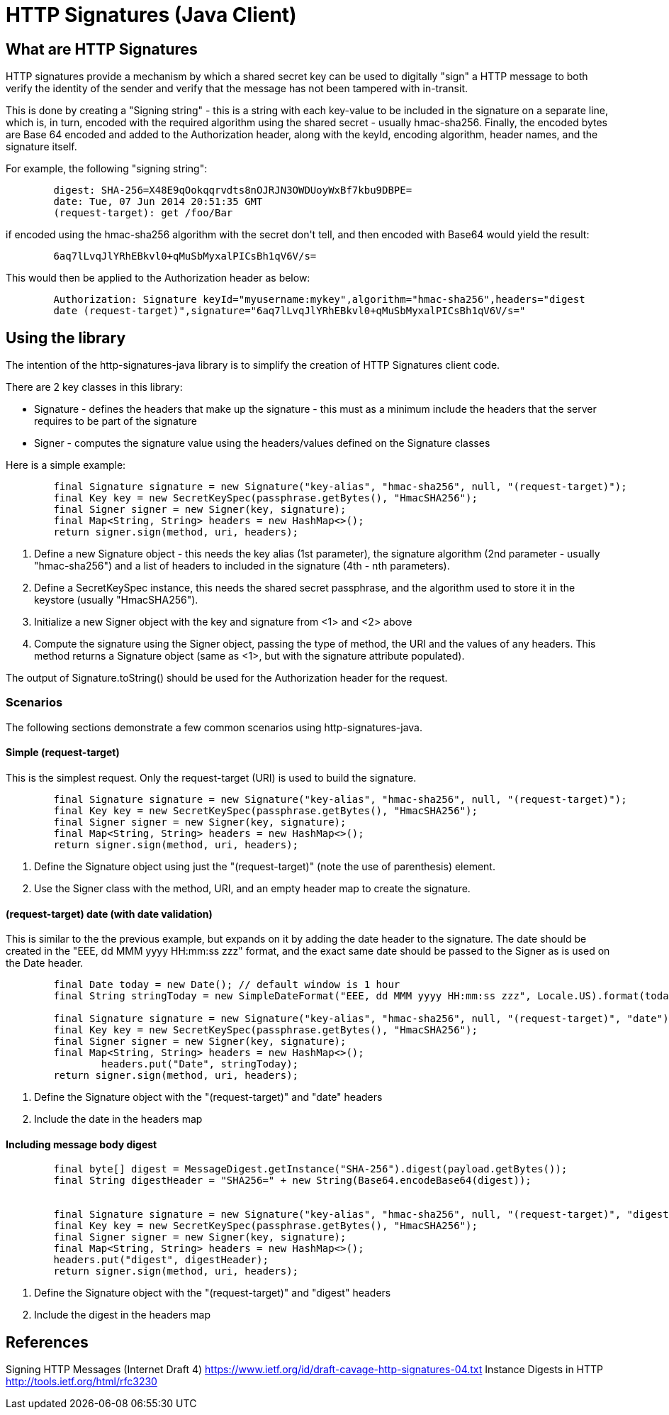= HTTP Signatures (Java Client)

== What are HTTP Signatures

HTTP signatures provide a mechanism by which a shared secret key can be used to digitally "sign" a HTTP message to both verify the
identity of the sender and verify that the message has not been tampered with in-transit.

This is done by creating a "Signing string" - this is a string with each key-value to be included in the signature on a separate line,
which is, in turn, encoded with the required algorithm using the shared secret - usually hmac-sha256. Finally, the encoded bytes are
Base 64 encoded and added to the Authorization header, along with the keyId, encoding algorithm, header names, and the signature itself.

For example, the following "signing string":

----
	digest: SHA-256=X48E9qOokqqrvdts8nOJRJN3OWDUoyWxBf7kbu9DBPE=
	date: Tue, 07 Jun 2014 20:51:35 GMT
	(request-target): get /foo/Bar
----

if encoded using the hmac-sha256 algorithm with the secret +don't tell+, and then encoded with Base64 would yield the result:

----
	6aq7lLvqJlYRhEBkvl0+qMuSbMyxalPICsBh1qV6V/s=
----

This would then be applied to the Authorization header as below:

----
	Authorization: Signature keyId="myusername:mykey",algorithm="hmac-sha256",headers="digest 
	date (request-target)",signature="6aq7lLvqJlYRhEBkvl0+qMuSbMyxalPICsBh1qV6V/s="
----

== Using the library

The intention of the +http-signatures-java+ library is to simplify the creation of HTTP Signatures client code.

There are 2 key classes in this library:

* Signature - defines the headers that make up the signature - this must as a minimum include the headers that the server requires to be part of the signature
* Signer - computes the signature value using the headers/values defined on the +Signature+ classes

Here is a simple example:

[source,java,numbered]
----
        final Signature signature = new Signature("key-alias", "hmac-sha256", null, "(request-target)");	// <1>
        final Key key = new SecretKeySpec(passphrase.getBytes(), "HmacSHA256");								// <2>
        final Signer signer = new Signer(key, signature);													// <3>
        final Map<String, String> headers = new HashMap<>();
        return signer.sign(method, uri, headers);															// <4>
----

<1> Define a new Signature object - this needs the key alias (1st parameter), the signature algorithm (2nd parameter - usually "hmac-sha256") and a list of headers to included in the signature (4th - nth parameters).
<2> Define a SecretKeySpec instance, this needs the shared secret passphrase, and the algorithm used to store it in the keystore (usually "HmacSHA256").
<3> Initialize a new Signer object with the key and signature from <1> and <2> above
<4> Compute the signature using the +Signer+ object, passing the type of method, the URI and the values of any headers. This method returns a +Signature+ object (same as <1>, but with the +signature+ attribute populated).

The output of +Signature.toString()+ should be used for the +Authorization+ header for the request.

=== Scenarios

The following sections demonstrate a few common scenarios using http-signatures-java.

==== Simple (request-target)

This is the simplest request. Only the request-target (URI) is used to build the signature.

[source,java,numbered]
----
        final Signature signature = new Signature("key-alias", "hmac-sha256", null, "(request-target)");	// <1>
        final Key key = new SecretKeySpec(passphrase.getBytes(), "HmacSHA256");
        final Signer signer = new Signer(key, signature);
        final Map<String, String> headers = new HashMap<>();
        return signer.sign(method, uri, headers);															// <2>
----

<1> Define the +Signature+ object using just the "(request-target)" (note the use of parenthesis) element.
<2> Use the +Signer+ class with the method, URI, and an empty header map to create the signature.

==== (request-target) date (with date validation)

This is similar to the the previous example, but expands on it by adding the date header to the signature. The date should be created in the "EEE, dd MMM yyyy HH:mm:ss zzz" format, and the exact same date should be passed to the +Signer+ as is used on the +Date+ header.

[source,java,numbered]
----
        final Date today = new Date(); // default window is 1 hour
        final String stringToday = new SimpleDateFormat("EEE, dd MMM yyyy HH:mm:ss zzz", Locale.US).format(today);

        final Signature signature = new Signature("key-alias", "hmac-sha256", null, "(request-target)", "date");	// <1>
        final Key key = new SecretKeySpec(passphrase.getBytes(), "HmacSHA256");
        final Signer signer = new Signer(key, signature);
        final Map<String, String> headers = new HashMap<>();
		headers.put("Date", stringToday);																			// <2>
        return signer.sign(method, uri, headers);				
----

<1> Define the +Signature+ object with the "(request-target)" and "date" headers
<2> Include the date in the headers map

==== Including message body digest

----
	final byte[] digest = MessageDigest.getInstance("SHA-256").digest(payload.getBytes());				// <1>
	final String digestHeader = "SHA256=" + new String(Base64.encodeBase64(digest));


	final Signature signature = new Signature("key-alias", "hmac-sha256", null, "(request-target)", "digest");  // <2>
	final Key key = new SecretKeySpec(passphrase.getBytes(), "HmacSHA256");
	final Signer signer = new Signer(key, signature);
	final Map<String, String> headers = new HashMap<>();
	headers.put("digest", digestHeader);
	return signer.sign(method, uri, headers);
----

<1> Define the +Signature+ object with the "(request-target)" and "digest" headers
<2> Include the digest in the headers map

== References

Signing HTTP Messages (Internet Draft 4) https://www.ietf.org/id/draft-cavage-http-signatures-04.txt
Instance Digests in HTTP http://tools.ietf.org/html/rfc3230
